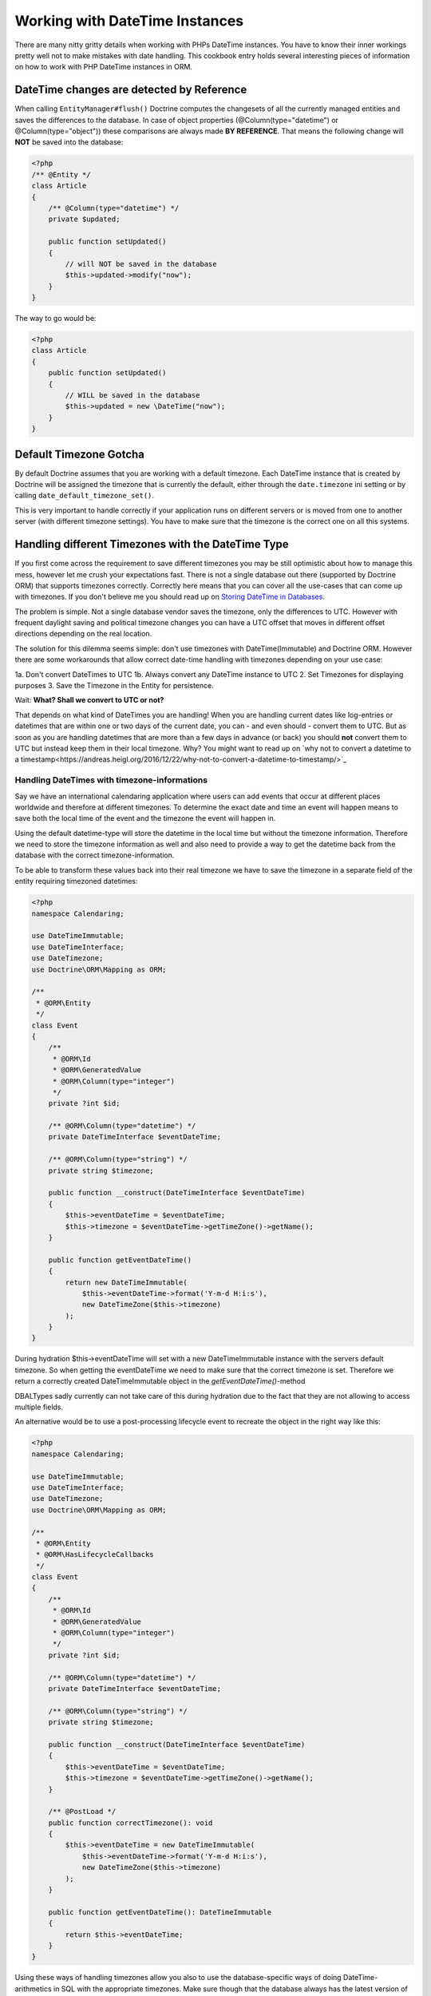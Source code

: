 
Working with DateTime Instances
===============================

There are many nitty gritty details when working with PHPs DateTime instances. You have to know their inner
workings pretty well not to make mistakes with date handling. This cookbook entry holds several
interesting pieces of information on how to work with PHP DateTime instances in ORM.

DateTime changes are detected by Reference
~~~~~~~~~~~~~~~~~~~~~~~~~~~~~~~~~~~~~~~~~~

When calling ``EntityManager#flush()`` Doctrine computes the changesets of all the currently managed entities
and saves the differences to the database. In case of object properties (@Column(type="datetime") or @Column(type="object"))
these comparisons are always made **BY REFERENCE**. That means the following change will **NOT** be saved into the database:

.. code-block:: php

    <?php
    /** @Entity */
    class Article
    {
        /** @Column(type="datetime") */
        private $updated;

        public function setUpdated()
        {
            // will NOT be saved in the database
            $this->updated->modify("now");
        }
    }

The way to go would be:

.. code-block:: php

    <?php
    class Article
    {
        public function setUpdated()
        {
            // WILL be saved in the database
            $this->updated = new \DateTime("now");
        }
    }

Default Timezone Gotcha
~~~~~~~~~~~~~~~~~~~~~~~

By default Doctrine assumes that you are working with a default timezone. Each DateTime instance that
is created by Doctrine will be assigned the timezone that is currently the default, either through
the ``date.timezone`` ini setting or by calling ``date_default_timezone_set()``.

This is very important to handle correctly if your application runs on different servers or is moved from one to another server
(with different timezone settings). You have to make sure that the timezone is the correct one
on all this systems.

Handling different Timezones with the DateTime Type
~~~~~~~~~~~~~~~~~~~~~~~~~~~~~~~~~~~~~~~~~~~~~~~~~~~

If you first come across the requirement to save different timezones you may be still optimistic about how
to manage this mess,
however let me crush your expectations fast. There is not a single database out there (supported by Doctrine ORM)
that supports timezones correctly. Correctly here means that you can cover all the use-cases that
can come up with timezones. If you don't believe me you should read up on `Storing DateTime
in Databases <https://derickrethans.nl/storing-date-time-in-database.html>`_.

The problem is simple. Not a single database vendor saves the timezone, only the differences to UTC.
However with frequent daylight saving and political timezone changes you can have a UTC offset that moves
in different offset directions depending on the real location.

The solution for this dilemma seems simple: don't use timezones with DateTime(Immutable) and Doctrine ORM. However there are some
workarounds that allow correct date-time handling with timezones depending on your use case:

1a. Don't convert DateTimes to UTC
1b. Always convert any DateTime instance to UTC
2. Set Timezones for displaying purposes
3. Save the Timezone in the Entity for persistence.

Wait: **What? Shall we convert to UTC or not?**

That depends on what kind of DateTimes you are handling! When you are handling current dates like log-entries or
datetimes that are within one or two days of the current date, you can - and even should - convert them to UTC.
But as soon as you are handling datetimes that are more than a few days in advance (or back) you should **not**
convert them to UTC but instead keep them in their local timezone. Why? You might want to read up on
`why not to convert a datetime to a timestamp<https://andreas.heigl.org/2016/12/22/why-not-to-convert-a-datetime-to-timestamp/>`_

Handling DateTimes with timezone-informations
_____________________________________________

Say we have an international calendaring application where users can add events that occur at different places
worldwide and therefore at different timezones. To determine the exact date and time an event will happen means to save
both the local time of the event and the timezone the event will happen in.

Using the default datetime-type will store the datetime in the local time but without the timezone information.
Therefore we need to store the timezone information as well and also need to provide a way to get the datetime
back from the database with the correct timezone-information.

To be able to transform these values back into their real timezone we have to save the timezone in a separate
field of the entity requiring timezoned datetimes:

.. code-block:: php

    <?php
    namespace Calendaring;

    use DateTimeImmutable;
    use DateTimeInterface;
    use DateTimezone;
    use Doctrine\ORM\Mapping as ORM;

    /**
     * @ORM\Entity
     */
    class Event
    {
        /**
         * @ORM\Id
         * @ORM\GeneratedValue
         * @ORM\Column(type="integer")
         */
        private ?int $id;

        /** @ORM\Column(type="datetime") */
        private DateTimeInterface $eventDateTime;

        /** @ORM\Column(type="string") */
        private string $timezone;

        public function __construct(DateTimeInterface $eventDateTime)
        {
            $this->eventDateTime = $eventDateTime;
            $this->timezone = $eventDateTime->getTimeZone()->getName();
        }

        public function getEventDateTime()
        {
            return new DateTimeImmutable(
                $this->eventDateTime->format('Y-m-d H:i:s'),
                new DateTimeZone($this->timezone)
            );
        }
    }

During hydration $this->eventDateTime will set with a new DateTimeImmutable instance with the servers
default timezone. So when getting the eventDateTime we need to make sure that the correct timezone is set.
Therefore we return a correctly created DateTimeImmutable object in the `getEventDateTime()`-method

DBALTypes sadly currently can not take care of this during hydration due to the fact that they are not
allowing to access multiple fields.

An alternative would be to use a post-processing lifecycle event to recreate the object in the right way like this:

.. code-block:: php

    <?php
    namespace Calendaring;

    use DateTimeImmutable;
    use DateTimeInterface;
    use DateTimezone;
    use Doctrine\ORM\Mapping as ORM;

    /**
     * @ORM\Entity
     * @ORM\HasLifecycleCallbacks
     */
    class Event
    {
        /**
         * @ORM\Id
         * @ORM\GeneratedValue
         * @ORM\Column(type="integer")
         */
        private ?int $id;

        /** @ORM\Column(type="datetime") */
        private DateTimeInterface $eventDateTime;

        /** @ORM\Column(type="string") */
        private string $timezone;

        public function __construct(DateTimeInterface $eventDateTime)
        {
            $this->eventDateTime = $eventDateTime;
            $this->timezone = $eventDateTime->getTimeZone()->getName();
        }

        /** @PostLoad */
        public function correctTimezone(): void
        {
            $this->eventDateTime = new DateTimeImmutable(
                $this->eventDateTime->format('Y-m-d H:i:s'),
                new DateTimeZone($this->timezone)
            );
        }

        public function getEventDateTime(): DateTimeImmutable
        {
            return $this->eventDateTime;
        }
    }

Using these ways of handling timezones allow you also to use the database-specific ways of
doing DateTime-arithmetics in SQL with the appropriate timezones. Make sure though that the database
always has the latest version of the timezone-database when you use these features.

Handling log-like DateTimes that shall be converted to UTC
__________________________________________________________

Say we have an application for an international postal company and employees insert events regarding postal-package
around the world, in their current timezones. To determine the exact time an event occurred means to save both
the time of the booking and the timezone the event happened in.

As we are handling current dates here, it might be a good idea to convert the time to UTC. For that we can create a
custom UTCDateTimeType:

.. code-block:: php

    <?php

    namespace DoctrineExtensions\DBAL\Types;

    use DateTimeImmutable;
    use DateTimeInterface;
    use DateTimezone;
    use Doctrine\DBAL\Platforms\AbstractPlatform;
    use Doctrine\DBAL\Types\ConversionException;
    use Doctrine\DBAL\Types\DateTimeType;

    class UTCDateTimeType extends DateTimeType
    {
        private static $utc;

        public function convertToDatabaseValue($value, AbstractPlatform $platform)
        {
            if ($value instanceof DateTimeInterface) {
                $value = $value->setTimezone(
                    self::$utc ? self::$utc : self::$utc = new DateTimeZone('UTC')
                );
            }

            return parent::convertToDatabaseValue($value, $platform);
        }

        public function convertToPHPValue($value, AbstractPlatform $platform)
        {
            if (null === $value || $value instanceof DateTimeImmutable) {
                return $value;
            }

            $converted = DateTimeImmutable::createFromFormat(
                $platform->getDateTimeFormatString(),
                $value,
                self::$utc ? self::$utc : self::$utc = new DateTimeZone('UTC')
            );

            if (! $converted) {
                throw ConversionException::conversionFailedFormat(
                    $value,
                    $this->getName(),
                    $platform->getDateTimeFormatString()
                );
            }

            return $converted;
        }
    }

This database type makes sure that every DateTime instance is always saved in UTC, relative
to the current timezone that the passed DateTime instance has.

To actually use this new type instead of the default ``datetime`` type, you need to run following
code before bootstrapping the ORM:

.. code-block:: php

    <?php

    use Doctrine\DBAL\Types\Type;
    use DoctrineExtensions\DBAL\Types\UTCDateTimeType;

    Type::overrideType('datetime', UTCDateTimeType::class);
    Type::overrideType('datetimetz', UTCDateTimeType::class);

These snippets makes use of the previously discussed "changeset by reference only" property of
objects. That means a new DateTime will only be used during updating if the reference
changes between retrieval and flush operation. This means we can easily go and modify
the instance by setting the previous local timezone.
